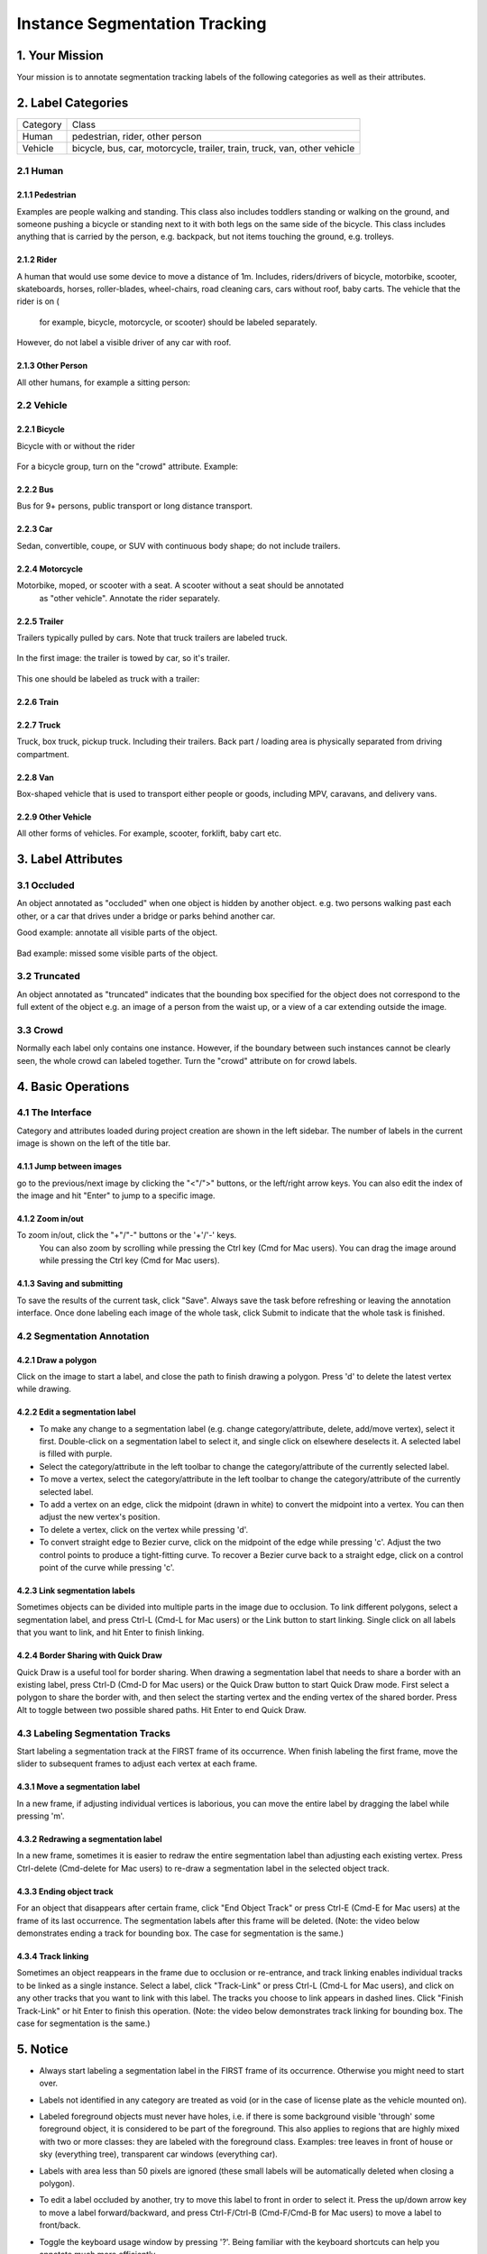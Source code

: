 
.. role:: red
.. role:: bold

Instance Segmentation Tracking
--------------------------------------------

1. Your Mission
~~~~~~~~~~~~~~~~
Your mission is to annotate segmentation tracking labels of the following categories as well as their attributes.


2. Label Categories
~~~~~~~~~~~~~~~~~~~

+------------------+------------------------------------------------------------------------------------------------------------------------------------------------------------------------------------------------+
| :bold:`Category` | :bold:`Class`                                                                                                                                                                                  |
+------------------+------------------------------------------------------------------------------------------------------------------------------------------------------------------------------------------------+
| Human            | pedestrian, rider, other person                                                                                                                                                                |
+------------------+------------------------------------------------------------------------------------------------------------------------------------------------------------------------------------------------+
| Vehicle          | bicycle, bus, car, motorcycle, trailer, train, truck, van, other vehicle                                                                                                                       |
+------------------+------------------------------------------------------------------------------------------------------------------------------------------------------------------------------------------------+

2.1 Human
===========

2.1.1 Pedestrian
########################

Examples are people
walking and standing. This class also includes toddlers standing
or walking on the ground, and someone pushing a
bicycle or standing next to it with both legs on the same side
of the bicycle. This class includes anything that is carried by
the person, e.g. backpack, but not items touching the ground,
e.g. trolleys.

.. figure:: ../media/instructions/bbox/person.png
    :width: 400px

2.1.2 Rider
########################

A human that would use some device to move a distance of 1m.
Includes, riders/drivers of bicycle, motorbike, scooter,
skateboards, horses, roller-blades, wheel-chairs, road cleaning
cars, cars without roof, baby carts. The vehicle that the rider is on (
    for example, bicycle, motorcycle, or scooter) should be labeled separately.
However, do not label a visible driver of any car with roof.

.. figure:: ../media/instructions/bbox/rider.png
    :width: 400px

2.1.3 Other Person
########################

All other humans, for example a sitting person:

.. figure:: ../media/instructions/seg/person_sitting.jpg
    :width: 400px

2.2 Vehicle
===========

2.2.1 Bicycle
########################

Bicycle with or without the rider

.. figure:: ../media/instructions/bbox/bike.png
    :width: 400px

For a bicycle group, turn on the "crowd" attribute. Example:

.. figure:: ../media/instructions/seg/bike_group.jpg
    :width: 400px

2.2.2 Bus
########################

Bus for 9+ persons, public transport or long distance
transport.

.. figure:: ../media/instructions/bbox/bus.png
    :width: 400px

2.2.3 Car
########################

Sedan, convertible, coupe, or SUV with continuous body shape;
do not include trailers.

.. figure:: ../media/instructions/bbox/car.png
    :width: 400px

2.2.4 Motorcycle
########################

Motorbike, moped, or scooter with a seat. A scooter without a seat should be annotated
 as "other vehicle". Annotate the rider separately.

.. figure:: ../media/instructions/bbox/motor.png
    :width: 400px

2.2.5 Trailer
###############################################################################

Trailers typically pulled by cars. Note that truck trailers are labeled truck.

.. figure:: ../media/instructions/seg/trailer1.png
    :width: 400px

.. figure:: ../media/instructions/seg/trailer4.png
    :width: 400px

In the first image: the trailer is towed by car, so it's trailer.

.. figure:: ../media/instructions/seg/trailer3.png
    :width: 400px

.. figure:: ../media/instructions/seg/trailer5.png
    :width: 400px

.. figure:: ../media/instructions/seg/trailer6.png
    :width: 400px

This one should be labeled as truck with a trailer:

.. figure:: ../media/instructions/seg/trailer2.png
    :width: 400px

2.2.6 Train
########################

.. figure:: ../media/instructions/bbox/train.png
    :width: 400px

2.2.7 Truck
########################

Truck, box truck, pickup truck. Including their trailers. Back
part / loading area is physically separated from driving
compartment.

.. figure:: ../media/instructions/bbox/truck.png
    :width: 400px

2.2.8 Van
###############################################################################

Box-shaped vehicle that is used to transport either people or goods, including MPV, 
caravans, and delivery vans.

.. figure:: ../media/instructions/seg/caravan.png
    :width: 400px

.. figure:: ../media/instructions/seg/van1.jpg
    :width: 400px

.. figure:: ../media/instructions/seg/van2.jpg
    :width: 400px

.. figure:: ../media/instructions/seg/van3.jpg
    :width: 400px

2.2.9 Other Vehicle
###############################################################################

All other forms of vehicles. For example, scooter, forklift, baby cart etc.

.. figure:: ../media/instructions/seg/scooter.jpg
    :width: 400px

.. figure:: ../media/instructions/seg/forklift.jpg
    :width: 400px

.. figure:: ../media/instructions/seg/cart.png
    :width: 400px


3. Label Attributes
~~~~~~~~~~~~~~~~~~~~

3.1 Occluded
============

An object annotated as "occluded" when one object is
hidden by another object. e.g. two persons walking
past each other, or a car that drives under a bridge or parks
behind another car.

Good example: annotate all visible parts of the object.

.. figure:: ../media/instructions/bbox/good_occluded_example.png
    :width: 600px

Bad example: missed some visible parts of the object.

.. figure:: ../media/instructions/bbox/bad_occluded_example.png
    :width: 600px


3.2 Truncated
=============

An object annotated as "truncated" indicates that the bounding
box specified for the object does not correspond to the full extent
of the object e.g. an image of a person from the waist up, or a
view of a car extending outside the image.

.. figure:: ../media/instructions/bbox/occluded_truncated_example.png
    :width: 600px


3.3 Crowd
====================

Normally each label only contains one instance. However, if the
boundary between such instances cannot be clearly seen, the
whole crowd can labeled together. Turn the "crowd" attribute on
for crowd labels.


4. Basic Operations
~~~~~~~~~~~~~~~~~~~~

4.1 The Interface
=================
Category and attributes loaded during project creation are shown in the left sidebar.
The number of labels in the current image is shown on the left of the title bar.

4.1.1 Jump between images
##################################################

go to the previous/next image by clicking the "<"/">" buttons,
or the left/right arrow keys. You can also edit the index of the image and hit "Enter" to jump to a specific image.

4.1.2 Zoom in/out
##################################################
To zoom in/out, click the "+"/"-" buttons or the '+'/'-' keys.
 You can also zoom by scrolling while pressing the Ctrl key (Cmd for Mac users). You can
 drag the image around while pressing the Ctrl key (Cmd for Mac users).

.. figure:: ../media/docs/videos/2d_zoom-drag.gif
    :width: 600px

4.1.3 Saving and submitting
##################################################
To save the results of the current task, click "Save".
Always save the task before refreshing or leaving the annotation interface. Once done labeling each image of the
whole task, click Submit to indicate that the whole task is finished.


4.2 Segmentation Annotation
============================

4.2.1 Draw a polygon
##################################################
Click on the image to start a label, and close the path to finish drawing a polygon.
Press 'd' to delete the latest vertex while drawing.


4.2.2 Edit a segmentation label
##################################################

* To make any change to a segmentation label (e.g. change category/attribute, delete, add/move vertex), select it first. Double-click on a segmentation label to select it, and single click on elsewhere deselects it. A selected label is filled with purple.

* Select the category/attribute in the left toolbar to change the category/attribute of the currently selected label.

* To move a vertex, select the category/attribute in the left toolbar to change the category/attribute of the currently selected label.

* To add a vertex on an edge, click the midpoint (drawn in white) to convert the midpoint into a vertex. You can then adjust the new vertex's position.

* To delete a vertex, click on the vertex while pressing 'd'.

* To convert straight edge to Bezier curve, click on the midpoint of the edge while pressing 'c'. Adjust the two control points to produce a tight-fitting curve. To recover a Bezier curve back to a straight edge, click on a control point of the curve while pressing 'c'.

.. figure:: ../media/docs/videos/seg2d_draw.gif
    :width: 600px


4.2.3 Link segmentation labels
##################################################

Sometimes objects can be divided into multiple parts in the image due to occlusion.
To link different polygons, select a segmentation label, and press Ctrl-L (Cmd-L for Mac users)
or the Link button to start linking. Single click on all labels that you want to link,
and hit Enter to finish linking.

.. figure:: ../media/docs/videos/seg2d_link.gif
    :width: 600px


4.2.4 Border Sharing with Quick Draw
##################################################

Quick Draw is a useful tool for border sharing. When drawing a segmentation label that
needs to share a border with an existing label, press Ctrl-D (Cmd-D for Mac users) or
the Quick Draw button to start Quick Draw mode. First select a polygon to share the border
with, and then select the starting vertex and the ending vertex of the shared border.
Press Alt to toggle between two possible shared paths. Hit Enter to end Quick Draw.

.. figure:: ../media/docs/videos/seg2d_quickdraw.gif
    :width: 600px

4.3 Labeling Segmentation Tracks
================================

Start labeling a segmentation track at the :bold:`FIRST` frame of
its occurrence. When finish labeling the first frame, move the slider to subsequent frames to
adjust each vertex at each frame.


4.3.1 Move a segmentation label
##################################################

In a new frame, if adjusting individual vertices is laborious,
you can move the entire label by dragging the label while pressing 'm'.

.. figure:: ../media/docs/videos/seg2d_tracking_move.gif
    :width: 600px


4.3.2 Redrawing a segmentation label
##################################################

In a new frame, sometimes it is easier to redraw the
entire segmentation label than adjusting each existing vertex. Press Ctrl-delete (Cmd-delete for
Mac users) to re-draw a segmentation label in the selected object track.

    .. figure:: ../media/docs/videos/seg2d_tracking_redraw.gif
        :width: 600px


4.3.3 Ending object track
##################################################

For an object that disappears after certain frame, click
"End Object Track" or press Ctrl-E (Cmd-E for Mac users) at the frame of its last occurrence.
The segmentation labels after this frame will be deleted. (Note: the video below demonstrates
ending a track for bounding box. The case for segmentation is the same.)

    .. figure:: ../media/docs/videos/box2d_tracking_end-track.gif
        :width: 600px


4.3.4 Track linking
##################################################

Sometimes an object reappears in the frame due to occlusion or
re-entrance, and track linking enables individual tracks to be linked as a single instance.
Select a label, click "Track-Link" or press Ctrl-L (Cmd-L for Mac users), and click on any other
tracks that you want to link with this label. The tracks you choose to link appears in dashed
lines. Click "Finish Track-Link" or hit Enter to finish this operation. (Note: the video below
demonstrates track linking for bounding box. The case for segmentation is the same.)

    .. figure:: ../media/docs/videos/box2d_tracking_track-link.gif
        :width: 600px


5. Notice
~~~~~~~~~

* :red:`Always start labeling a segmentation label in the FIRST frame of its occurrence. Otherwise you might need to start over.`

* Labels not identified in any category are treated as void (or in the case of license plate as the vehicle mounted on).

* Labeled foreground objects must never have holes, i.e. if there is some background visible 'through' some foreground object, it is considered to be part of the foreground. This also applies to regions that are highly mixed with two or more classes: they are labeled with the foreground class. Examples: tree leaves in front of house or sky (everything tree), transparent car windows (everything car).

* Labels with area less than 50 pixels are ignored (these small labels will be automatically deleted when closing a polygon).

* To edit a label occluded by another, try to move this label to front in order to select it. Press the up/down arrow key to move a label forward/backward, and press Ctrl-F/Ctrl-B (Cmd-F/Cmd-B for Mac users) to move a label to front/back.

* Toggle the keyboard usage window by pressing '?'. Being familiar with the keyboard shortcuts can help you annotate much more efficiently.

* Hit Ctrl-H (Cmd-H for Mac users) to hide category label tags on the bounding boxes, and to show them after hitting Ctrl-H (Cmd-H for Mac users) again.

* Note that the delete operation is not reversible.

* Below are some good and bad examples of the quality standard:
    Good:

    .. figure:: ../media/instructions/seg/good1.png
        :width: 600px

    .. figure:: ../media/instructions/seg/good2.png
            :width: 600px

    Bad:

    .. figure:: ../media/instructions/seg/bad1.png
        :width: 600px

    .. figure:: ../media/instructions/seg/bad2.png
        :width: 600px

* Report bugs and send questions to :bold:`bdd-label-help@googlegroups.com`.
